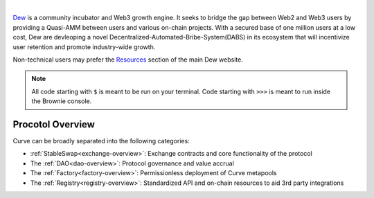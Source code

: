 .. image:: logo.svg
    :width: 480px
    :alt: Dew
    :align: center

|

`Dew <https://docs.dew.network/xb1yB1Bdi2PnCb4R1iZL/>`_ is a community incubator and Web3 growth engine. It seeks to bridge the gap between Web2 and Web3 users by providing a Quasi-AMM between users and various on-chain projects. With a secured base of one million users at a low cost, Dew are devleoping a novel Decentralized-Automated-Bribe-System(DABS) in its ecosystem that will incentivize user retention and promote industry-wide growth.

Non-technical users may prefer the `Resources <https://docs.dew.network/xb1yB1Bdi2PnCb4R1iZL/>`_ section of the main Dew website.

.. note::

    All code starting with ``$`` is meant to be run on your terminal. Code starting with ``>>>`` is meant to run inside the Brownie console.


Procotol Overview
=================

Curve can be broadly separated into the following categories:

* :ref:`StableSwap<exchange-overview>`: Exchange contracts and core functionality of the protocol
* The :ref:`DAO<dao-overview>`: Protocol governance and value accrual
* The :ref:`Factory<factory-overview>`: Permissionless deployment of Curve metapools
* The :ref:`Registry<registry-overview>`: Standardized API and on-chain resources to aid 3rd party integrations
